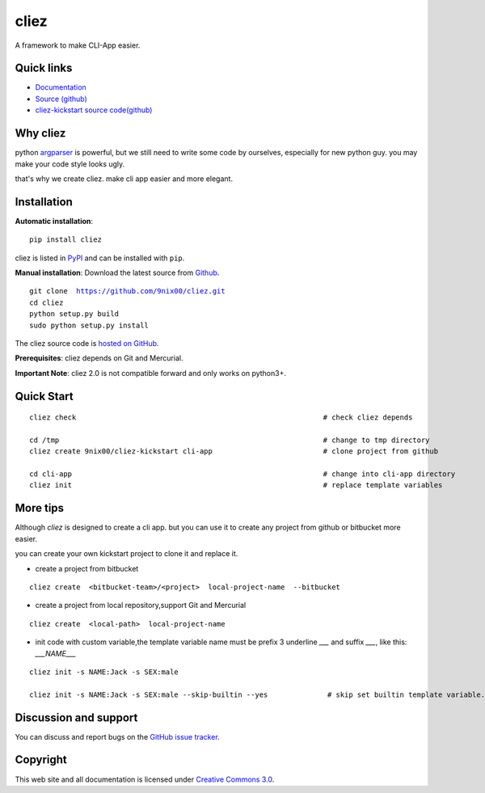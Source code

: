 cliez
==================

A framework to make CLI-App easier.


|build-status| |license| |pyimp|



Quick links
-----------

* `Documentation <https://cliez.readthedocs.io/>`_
* `Source (github) <https://github.com/9nix00/cliez>`_
* `cliez-kickstart source code(github) <https://github.com/9nix00/cliez-kickstart>`_


Why cliez
---------

python `argparser <https://docs.python.org/3/library/argparse.html>`_ is powerful,
but we still need to write some code by ourselves,
especially for new python guy. you may make your code style looks ugly.


that's why we create cliez. make cli app easier and more elegant.



Installation
------------

**Automatic installation**::

    pip install cliez

cliez is listed in `PyPI <http://pypi.python.org/pypi/cliez/>`_ and
can be installed with ``pip``.


**Manual installation**: Download the latest source from `Github
<http://www.github.com/9nix00/cliez/>`_.

.. parsed-literal::

    git clone  https://github.com/9nix00/cliez.git
    cd cliez
    python setup.py build
    sudo python setup.py install

The cliez source code is `hosted on GitHub
<https://github.com/9nix00/cliez/>`_.

**Prerequisites**: cliez depends on Git and Mercurial.


**Important Note**: cliez 2.0 is not compatible forward and only works on python3+.



Quick Start
-----------

.. parsed-literal::

    cliez check                                                          # check cliez depends

    cd /tmp                                                              # change to tmp directory
    cliez create 9nix00/cliez-kickstart cli-app                          # clone project from github

    cd cli-app                                                           # change into cli-app directory
    cliez init                                                           # replace template variables



More tips
-----------

Although `cliez` is designed to create a cli app. but you can use it to create any project from github or bitbucket more easier.

you can create your own kickstart project to clone it and replace it.

* create a project from bitbucket

.. parsed-literal::

    cliez create  <bitbucket-team>/<project>  local-project-name  --bitbucket


* create a project from local repository,support Git and Mercurial

.. parsed-literal::

    cliez create  <local-path>  local-project-name



* init code with custom variable,the template variable name must be prefix 3 underline `___` and suffix `___`, like this: `___NAME___`

.. parsed-literal::

    cliez init -s NAME:Jack -s SEX:male

    cliez init -s NAME:Jack -s SEX:male --skip-builtin --yes              # skip set builtin template variable.





Discussion and support
----------------------

You can discuss and report bugs on
the `GitHub issue tracker <https://github.com/9nix00/cliez/issues>`_.


Copyright
---------

This web site and all documentation is licensed under `Creative Commons 3.0 <http://creativecommons.org/licenses/by/3.0/>`_.




.. |build-status| image:: https://secure.travis-ci.org/9nix00/cliez.png?branch=master
    :alt: Build status
    :target: https://travis-ci.org/9nix00/cliez

.. |coverage| image:: https://codecov.io/github/9nix00/cliez/coverage.svg?branch=master
    :target: https://codecov.io/github/9nix00/cliez?branch=master

.. |license| image:: https://img.shields.io/pypi/l/cliez.svg
    :alt: MIT License
    :target: https://opensource.org/licenses/MIT

.. |wheel| image:: https://img.shields.io/pypi/wheel/cliez.svg
    :alt: Cliez can be installed via wheel
    :target: http://pypi.python.org/pypi/cliez/

.. |pyversion| image:: https://img.shields.io/pypi/pyversions/cliez.svg
    :alt: Supported Python versions.
    :target: http://pypi.python.org/pypi/cliez/

.. |pyimp| image:: https://img.shields.io/pypi/implementation/cliez.svg
    :alt: Support Python implementations.
    :target: http://pypi.python.org/pypi/cliez/


